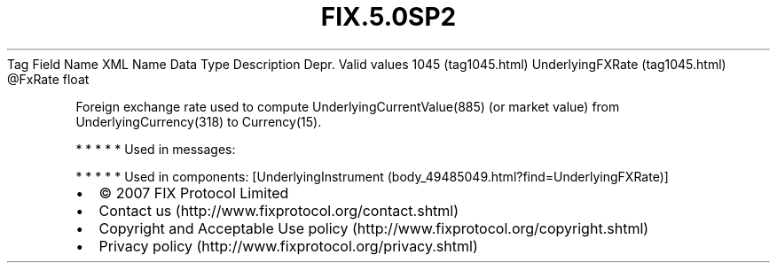 .TH FIX.5.0SP2 "" "" "Tag #1045"
Tag
Field Name
XML Name
Data Type
Description
Depr.
Valid values
1045 (tag1045.html)
UnderlyingFXRate (tag1045.html)
\@FxRate
float
.PP
Foreign exchange rate used to compute UnderlyingCurrentValue(885)
(or market value) from UnderlyingCurrency(318) to Currency(15).
.PP
   *   *   *   *   *
Used in messages:
.PP
   *   *   *   *   *
Used in components:
[UnderlyingInstrument (body_49485049.html?find=UnderlyingFXRate)]

.PD 0
.P
.PD

.PP
.PP
.IP \[bu] 2
© 2007 FIX Protocol Limited
.IP \[bu] 2
Contact us (http://www.fixprotocol.org/contact.shtml)
.IP \[bu] 2
Copyright and Acceptable Use policy (http://www.fixprotocol.org/copyright.shtml)
.IP \[bu] 2
Privacy policy (http://www.fixprotocol.org/privacy.shtml)
